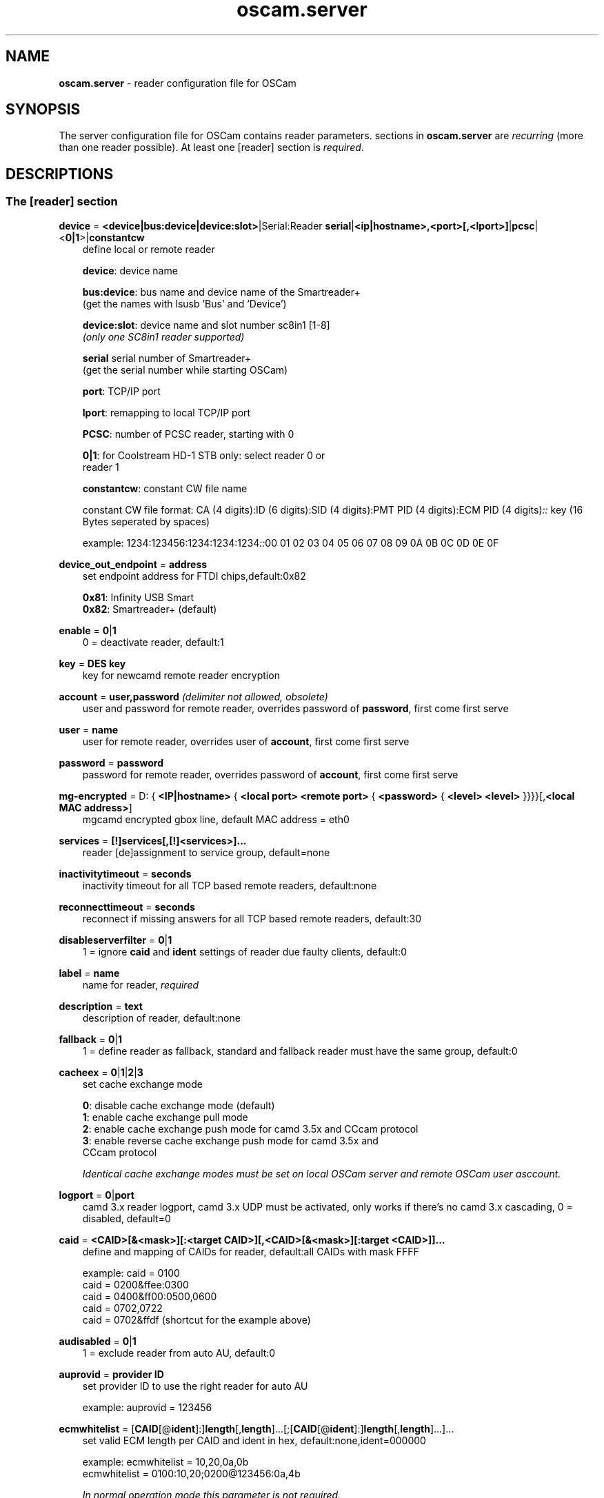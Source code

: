 .TH oscam.server 5
.SH NAME
\fBoscam.server\fR - reader configuration file for OSCam
.SH SYNOPSIS
The server configuration file for OSCam contains reader parameters. 
sections in \fBoscam.server\fR are \fIrecurring\fR (more than one reader possible).
At least one [reader] section is \fIrequired\fR.
.SH DESCRIPTIONS
.SS "The [reader] section"
.PP
\fBdevice\fP = \fB<device|bus:device|device:slot>\fP|Serial:Reader \fBserial\fP|\fB<ip|hostname>,<port>[,<lport>]\fP|\fBpcsc\fP|<\fB0|1\fP>|\fBconstantcw\fP
.RS 3n
define local or remote reader

 \fBdevice\fP:      device name

 \fBbus:device\fP:  bus name and device name of the Smartreader+
              (get the names with lsusb 'Bus' and 'Device')

 \fBdevice:slot\fP: device name and slot number sc8in1 [1-8]
              \fI(only one SC8in1 reader supported)\fR

 \fBserial\fP       serial number of Smartreader+
              (get the serial number while starting OSCam)

 \fBport\fP:        TCP/IP port

 \fBlport\fP:       remapping to local TCP/IP port

 \fBPCSC\fP:        number of PCSC reader, starting with 0

 \fB0|1\fP:         for Coolstream HD-1 STB only: select reader 0 or 
              reader 1

 \fBconstantcw\fP:  constant CW file name

constant CW file format: CA (4 digits):ID (6 digits):SID (4 digits):PMT PID (4 digits):ECM PID (4 digits)\fI::\fR
key (16 Bytes seperated by spaces)

example: 1234:123456:1234:1234:1234\fI::\fR00 01 02 03 04 05 06 07 08 09 0A 0B 0C 0D 0E 0F
.RE
.PP
\fBdevice_out_endpoint\fP = \fBaddress\fP
.RS 3n
set endpoint address for FTDI chips,default:0x82

 \fB0x81\fP: Infinity USB Smart
 \fB0x82\fP: Smartreader+ (default)
.RE
.PP
\fBenable\fP = \fB0\fP|\fB1\fP
.RS 3n
0 = deactivate reader, default:1
.RE
.PP
\fBkey\fP = \fBDES key\fP
.RS 3n
key for newcamd remote reader encryption
.RE
.PP
\fBaccount\fP = \fBuser,password\fP \fI(delimiter not allowed, obsolete)\fR
.RS 3n
user and password for remote reader, overrides password of \fBpassword\fP, first come first serve
.RE
.PP
\fBuser\fP = \fBname\fP
.RS 3n
user for remote reader, overrides user of \fBaccount\fP, first come first serve
.RE
.PP
\fBpassword\fP = \fBpassword\fP
.RS 3n
password for remote reader, overrides password of \fBaccount\fP, first come first serve
.RE
.PP
\fBmg-encrypted\fP = D: { \fB<IP|hostname>\fP { \fB<local port>\fP \fB<remote port>\fP { \fB<password>\fP { \fB<level>\fP \fB<level>\fP }}}}[,\fB<local MAC address>\fP]
.RS 3n
mgcamd encrypted gbox line, default MAC address = eth0
.RE
.PP
\fBservices\fP = \fB[!]services[,[!]<services>]...\fP
.RS 3n
reader [de]assignment to service group, default=none
.RE
.PP
\fBinactivitytimeout\fP = \fBseconds\fP
.RS 3n
inactivity timeout for all TCP based remote readers, default:none
.RE
.PP
\fBreconnecttimeout\fP = \fBseconds\fP
.RS 3n
reconnect if missing answers for all TCP based remote readers, default:30
.RE
.PP
\fBdisableserverfilter\fP = \fB0\fP|\fB1\fP
.RS 3n
1 = ignore \fBcaid\fP and \fBident\fP settings of reader due faulty clients, default:0
.RE
.PP
\fBlabel\fP = \fBname\fP
.RS 3n
name for reader, \fIrequired\fR
.RE
.PP
\fBdescription\fP = \fBtext\fP
.RS 3n
description of reader, default:none
.RE
.PP
\fBfallback\fP = \fB0\fP|\fB1\fP
.RS 3n
1 = define reader as fallback, standard and fallback reader must have the same group, default:0
.RE
.PP
\fBcacheex\fP = \fB0\fP|\fB1\fP|\fB2\fP|\fB3\fP
.RS 3n
set cache exchange mode

 \fB0\fP: disable cache exchange mode (default)
 \fB1\fP: enable cache exchange pull mode
 \fB2\fP: enable cache exchange push mode for camd 3.5x and CCcam protocol
 \fB3\fP: enable reverse cache exchange push mode for camd 3.5x and
    CCcam protocol

\fIIdentical cache exchange modes must be set on local OSCam server and remote OSCam user asccount.\fR
.RE
.PP
\fBlogport\fP = \fB0\fP|\fBport\fP
.RS 3n
camd 3.x reader logport, camd 3.x UDP must be activated, only works if there's no camd 3.x cascading, 0 = disabled, default=0
.RE
.PP
\fBcaid\fP = \fB<CAID>[&<mask>][:<target CAID>][,<CAID>[&<mask>][:target <CAID>]]...\fP
.RS 3n
define and mapping of CAIDs for reader, default:all CAIDs with mask FFFF

example: caid = 0100
         caid = 0200&ffee:0300
         caid = 0400&ff00:0500,0600
         caid = 0702,0722
         caid = 0702&ffdf (shortcut for the example above)
.RE
.PP
\fBaudisabled\fP = \fB0\fP|\fB1\fP
.RS 3n
1 = exclude reader from auto AU, default:0
.RE
.PP
\fBauprovid\fP = \fBprovider ID\fP
.RS 3n
set provider ID to use the right reader for auto AU

example: auprovid = 123456
.RE
.PP
\fBecmwhitelist\fP = [\fBCAID\fP[@\fBident\fP]:]\fBlength\fP[,\fBlength\fP]...[;[\fBCAID\fP[@\fBident\fP]:]\fBlength\fP[,\fBlength\fP]...]...
.RS 3n
set valid ECM length per CAID and ident in hex, default:none,ident=000000

example: ecmwhitelist = 10,20,0a,0b
         ecmwhitelist = 0100:10,20;0200@123456:0a,4b

\fIIn normal operation mode this parameter is not required.\fR
.RE
.PP
\fBdetect\fP = \fBCD\fP|\fBDSR\fP|\fBCTS\fP|\fBRING\fP|\fBNONE\fP|\fBgpio[1-7]\fP
.RS 3n
status detect of card (NONE = no detection), default:CD
.RE
.PP
\fBcardmhz\fP = \fBmhz\fP
.RS 3n
set standard SC frequency in units of 10 kHz, for Irdeto SC set to 600, refer to OVERCLOCKING, default:357
.RE
.PP
\fBmhz\fP = \fBfrequency\fP
.RS 3n
set reader frequency in units of 10 kHz, if \fBmhz\fP > \fBcardmhz\fP you are in overclocking mode, 
refer to OVERCLOCKING, default:357 
.RE
.PP
\fBdeprecated\fP = \fB0\fP|\fB1\fP
.RS 3n
First the SC will be initialized in normal mode. If it fails, the SC will be automatically 
reverted to deprecated mode, so that the SC speed will not be changed and the communication 
will remain on normal ATR speed of 9600 baud.

1 = use deprecated SC mode only, default:0
.RE
.PP
\fBmode\fP = \fBmode\fP
.RS 3n
set card init mode for AzBox internal reader, default:none
.RE
.PP
\fBcool_timeout_init\fP = \fBtimeout\fP
.RS 3n
set timeout for SC init in milli-seconds for Coolstream internal reader only, default:50
.RE
.PP
\fBcool_timeout_after_init\fP = \fBtimeout\fP
.RS 3n
set read/transmit timeout after SC init in milli-seconds for Coolstream internal reader only, default:150
.RE
.PP
\fBprotocol\fP = \fBreader protocol\fP
.RS 3n
reader protocol, \fIrequired\fR:
 \fBmouse\fP
 \fBmp35\fP
 \fBsmartreader\fP
 \fBinternal\fP
 \fBserial\fP
 \fBcamd35\fP|\fBcs357x\fP
 \fBcs378x\fP
 \fBgbox\fP
 \fBnewcamd\fP|\fBnewcamd525\fP
 \fBnewcamd524\fP
 \fBcccam\fP
 \fBradegast\fP
 \fBpcsc\fP
 \fBconstcw\fP
 \fBsc8in1\fP
.RE
.PP
\fBident\fP = \fB<CAID>:<ident>[,ident]...[;<CAID>:<ident>[,ident]...]...\fP
.RS 3n
set CAID and SC specific ident for reader

example: ident = 0100:123456,234567;0200:345678,456789
.RE
.PP
\fBclass\fP = \fB[!]class[,[!]class]...\fP
.RS 3n
set SC specific class in hex for reader

example: class = 01,02,!1b,!2b
.RE
.PP
\fBgroup\fP = \fB1..64[,1..64]...\fP
.RS 3n
reader assingment to groups, default:none, \fIrequired\fR
.RE
.PP
\fBemmcache\fP = \fBusecache,rewrite,logging\fP
.RS 3n
set EMM cache of local reader:

 \fBusecache\fP = \fB0\fP|\fB1\fP: 1 = enable EMM caching, default:0

 \fBrewrite\fP  = determines how often one and the same EMM is
            written, default:0

 \fBlogging\fP  = EMM logging mask:

             \fB0\fP = EMM logging disabled (default)
             \fB1\fP = logging EMM errors
             \fB2\fP = logging written EMMs
             \fB4\fP = logging skipped EMMs
             \fB8\fP = logging blocked EMMs
            \fB16\fP = logging disabled AU

 example: emmcache = 1,3,2
.RE
.PP
\fBratelimitecm\fP = \fBcount\fP
.RS 3n
number of different SIDs in ECMs allowed for an interval, default:0
.RE
.PP
\fBresetcycle\fP = \fBcount\fP
.RS 3n
number of ECMs until SC reset is performed, 0 = disabled, valid for physical readers only, default:0
.RE
.PP
\fBratelimitseconds\fP = \fBseconds\fP
.RS 3n
interval for rate limit, default:0
.RE
.PP
\fBcooldown\fP = \fBdelay\fP,\fBduration\fP
.RS 3n
activate ratelimitecm and ratelimitseconds parameters after specified delay for specified duration in seconds, \fIratelimitecm and ratelimitseconds are required\fR, default:none
.RE
.PP
\fBblocknano\fP = \fBnano[,nano]...\fP|\fPall\fP
.RS 3n
list of EMM-nanos to block (in hex w/o 0x) or all EMM-nanos, valid for physical readers only, default:none

 example: blocknano = 45,93,7a,ff
          blocknano = all
.RE
.PP
\fBblockemm-u\fP = \fB0\fP|\fB1\fP
.RS 3n
1 = block unique EMMs, default:0
.RE
.PP
\fBblockemm-s\fP = \fB0\fP|\fB1\fP
.RS 3n
1 = block shared EMMs, default:0
.RE
.PP
\fBblockemm-g\fP = \fB0\fP|\fB1\fP
.RS 3n
1 = block global EMMs, default:0
.RE
.PP
\fBblockemm-unknown\fP = \fB0\fP|\fB1\fP
.RS 3n
1 = block unknown types of EMMs, default:0
.RE
.PP
\fBblockemm-bylen\fP = \fB[length,length]...\fP
.RS 3n
block all types of EMMs by lenght, maximum 10 values, default:none
.RE
.PP
\fBsaveemm-u\fP = \fB0\fP|\fB1\fP
.RS 3n
1 = save unique EMMs to log file, default:0
.RE
.PP
\fBsaveemm-s\fP = \fB0\fP|\fB1\fP
.RS 3n
1 = save shared EMMs to log file, default:0
.RE
.PP
\fBsaveemm-g\fP = \fB0\fP|\fB1\fP
.RS 3n
1= save global EMMs to log file, default:0
.RE
.PP
\fBsaveemm-unknown\fP = \fB0\fP|\fB1\fP
.RS 3n
1 = save unknown types of EMMs to log file, default:0
.RE
.PP
\fBsavenano\fP = \fBnano[,nano]....\fP|\fPall\fP \fI(obsolete)\fR
.RS 3n
list of EMM-nanos to save (in hex w/o 0x) or all EMM-nanos, only valid for physical readers, default:none

 example: savenano = 45,93,7a,ff
          savenano = all
.RE
.PP
\fBreadnano\fP = \fB[path]filename\fP
.RS 3n
write file (usually a copy of a file saved by savenano) to your smartcard, if no path is specified, the specified file is searched for in the configuration directory, only valid for physical readers, default:none

 example: readnano = write.emm
          readnano = /var/oscam/write.emm
.RE
.PP
\fBdropbadcws\fP = \fB0\fP|\fB1\fP
.RS 3n
1 = reject bad CWs, send "not found" instead of bad CWs, default:0
.RE
.PP
\fBdisablecrccws\fP = \fB0\fP|\fB1\fP
.RS 3n
1 = disable CRC for CW, default: 0

\fIIn normal operation mode this parameter is not required. Parameter is incompatible with DVB standard.\fR
.RE
.PP
\fBlb_weight\fP = \fBweight\fP
.RS 3n
the higher the value the higher the probability for reader selection, default:100

 It's an divider for the average responstime.
.RE
.PP
\fBcccversion\fP = \fB<main version>.<version>.<sub version>\fP
.RS 3n
set CCcam version, default:none

example: cccversion = 1.2.34
.RE
.PP
\fBcccmaxhops\fP = \fBhops\fP
.RS 3n
set CCcam maximum SC distance hops, default:10

 \fB-1\fP = disabled
  \fB0\fP = remote local SCs only
  \fB1\fP = remote local SCs and + 1 hop
  \fB2\fP = remote local SCs and + 2 hops
 and so on

After reading this SC hop will be incremented by one.
.RE
.PP
\fBccchop\fP = \fBhop\fP
.RS 3n
set hop for non CCCam readers, default:0
.RE
.PP
\fBcccreshare\fP = \fBhop\fP
.RS 3n
set reader's CCcam reshare hop, default:0

 \fB-1\fP = no resharing
  \fBx\fP = resharing for direct peer and share level x
.RE
.PP
\fBcccwantemu\fP = \fB0\fP|\fB1\fP
.RS 3n
1 = request to provide emu from CCCam server, too, default:0
.RE
.PP
\fBccckeepalive\fP = \fB0\fP|\fB1\fP
.RS 3n
1 = send keepalive messages to keep connection to remote CCCam server up, default:0
.RE
.PP
\fBcccmindown\fP = \fBnumber\fP
.RS 3n
filters all readers with hops smaller than number, default:0
.RE
.PP
\fBpincode\fP = \fBpincode\fP
.RS 3n
pincode for Conax and Cryptoworks SCs, default:none
.RE
.PP
\fBchid\fP = \fBCAID:ChID\fP
.RS 3n
set SC specific ChIDs for reader, default:none

example: chid = 0100:12
.RE
.PP
\fBins7e\fP = \fBpayload\fP
.RS 3n
add 26 hex-bytes payload for NDS Videoguard 2 SCs, valid for physical readers only, default:none
.RE
.PP
\fBins7e11\fP = \fBTA1 byte\fP
.RS 3n
set TA1 byte for NDS Videoguard 2 SCs, valid for physical readers only, default:none
.RE
.PP
\fBforce_irdeto\fP = \fB0\fP|\fB1\fP
.RS 3n
1 = force Irdeto SC mode even if RSA key is set for Irdeto tunnled Nagravion SC, default:0
.RE
.PP
\fBnagra_read\fP = \fB0\fP|\fB1\fP|\fB2\fP
.RS 3n
read Nagravison records (on NCMED cards only):

  \fB0\fP = disabled (default)
  \fB1\fP = read all records with expired rights
  \fB2\fP = read records with valid rights only
.RE
.PP
\fBrsakey\fP = \fBRSA key\fP
.RS 3n
RSA key for Nagravision/Tiger SCs / CAM key data for Irdeto SCs 
.RE
.PP
\fBfix9993\fP = \fB0\fP|\fB1\fP
.RS 3n
1 = enable fix for 9993 error with CAID 0919 SCs, default:0
.RE
.PP
\fBboxkey\fP = \fBbox key\fP
.RS 3n
box key for Nagravision SCs / CAM key for Irdeto SCs
.RE
.PP
\fBaeskeys\fP = \fBCAID #0\fP@\fBident\fP:\fBAES key #0 CAID #0\fP[,\fBAES key #1 CAID #0\fP],...[;\fBCAID #1\fP@\fBident\fP:\fBAES key #0 CAID #1\fP[,\fBAES key #1 CAID #1\fP],...]...
.RS 3n
multiple 16 bytes AES keys for Viaccess SCs (the used postprocessing AES key is specified through the D2 nano of the ECM)

special AES keys:

 \fB00\fP = do not return any CW, no AES key specified
 \fBFF\fP = return CW received from the S, no AES key specified

example: 

 aeskeys = 0500@012345:000102030405060708090a0b0c0d0e0f;0500@543210:000102030405060708090a0b0c0d0e0f,0,0f0e0d0c0b0a090807060504030201
.RE
.PP
\fBshowcls\fP = \fBquantity\fP
.RS 3n
number of classes subscriptions to show for Viaccess SCs, default=10
.RE
.PP
\fBboxid\fP = \fBNDS box ID\fP
.RS 3n
NDS receiver box id
.RE
.PP
\fBndsversion\fP = \fB0\fP|\fB1\fP|\fB12\fP|\fB2\fP
.RS 3n
set NDS Videoguard version

  \fB0\fP = autodetection (default)
  \fB1\fP = NDS Videoguard 1
 \fB12\fP = NDS Videoguard 1+
  \fB2\fP = NDS Videoguard 2
.RE
.SH OVERCLOCKING
.TP 3n
\(bu
Dreambox and other internal readers

For Dreambox and other internal readers the highest possible clockrate will be 
auto detected. The \fBmhz\fR parameter lets you override the values chosen by 
OSCam, if it differs from 357 and 358, but usually you will not set any value 
for mhz.

For certain Dreamboxes (especially PPC clones) the default mhz parameter leads 
to slow ECM times and/or "not found" ECMs. By setting \fBmhz\fR to values like 
200, 300, 400, ... 1600 you can find a value that works for your receiver and 
your card. The higher the \fBmhz\fR value, the slower the ECM time (strange enough).

If you choose the value too low, your card is not recognized (no ATR or "card 
not supported"). If you choose the value too high, you get slow ECM times. Our 
experience is that either no \fBmhz\fR line, or a line \fBmhz\fR = 1000 works 
best. 
.TP 3n 
\(bu
Phoenix / Smartmouse reader

Overclocking does not work with Windows and Mac OS X. 
Set \fBmhz\fR equivalent to the frequency of the reader. 
OSCam can not set the frequency of the reader. 
.TP 3n 
\(bu
Smargo Smartreader+

Set the reader frequency with the native Smargo Smartreader+ tool (srp_tools). 
Do not set \fBmhz\fR and \fBcardmhz\fR.
.PP
OSCam tries to set the baudrate automatically. 
A standard serial port has limited baudrate settings, so SC overclocking might not work.
When using a serial reader the best way for overclocking is connecting it to a FTDI based USB to serial port adapter. 

If overclocking does not work, verify the effective baudrate in the logfile. 
If it deviates too much from the requested baudrate, the SC will not be recognized (no ATR) 
and the value for \fBmhz\fR should be adjusted again. 
The higher the baudrate, the more accurate the effective baudrate can be. 
.SH CACHE EXCHANGE
.TP 3n
\(bu
pull mode (on request: cache exchange from remote to local OSCam)

ECM requests will be forwarded to the remote cache exchange partner. If the CW 
could not be found in the cache of the remote exchange partner, a not found 
will be answered. If the CW could not be found in the cache of the remote 
exchange partner but a pending ECM request is open, the request will be 
re-initiated after the wait time defined in \fBcacheexwaittime\fR.
.TP 3n
\(bu
push mode (continuous: cache exchange from remote to local OSCam)

CWs from the remote cache exchange partner will be forwarded to the local 
cache. Forwarding only works while the camd 3.5x or CCcam protocol connection 
between the local and remote OSCam has been established.
.TP 3n
\(bu
reverse push mode (continuous: cache exchange from local to remote OSCam)

CWs from the local cache will be forwarded to the remote cache exchange 
partner. Forwarding only works while the camd 3.5x or CCcam protocol connection 
between the remote and local OSCam has been established.
.SH EXAMPLES
.TP 3n
\(bu
serial mouse compatible reader
 
 [reader]
 label    = myserialmousereader
 detect   = cd
 protocol = mouse
 device   = /dev/ttyS1
 group    = 1
 caid     = 0100
 services = myservice,!thisservice
.TP 3n
\(bu
USB mouse compatible reader
 
 [reader]
 label    = myusbmousereader
 detect   = cd
 protocol = mouse
 device   = /dev/ttyUSB0
 aeskey   = 0102030405060708090a0b0c0d0e0f10
 group    = 2
 caid     = 0200
.TP 3n
\(bu
camd 3.78x reader
 
 [reader]
 label    = mycamd378xreader
 protocol = cs378x
 device   = 192.168.0.1,1234
 user     = user1
 password = password1
 group    = 3
.TP 3n
\(bu
newcamd reader
 
 [reader]
 label    = mynewcamdreader
 protocol = newcamd
 key      = 0102030405060708091011121314
 device   = 192.168.0.2,2345
 user     = user2
 password = password2
 group    = 4
.TP 3n
\(bu
CCcam reader
 
 [reader]
 label      = mycccamreader
 protocol   = cccam
 device     = 192.168.0.3,3456
 user       = user3
 password   = password3
 group      = 5
 caid       = 0300,0400,0500
 cccversion = 1.2.3
.TP 3n
\(bu
PCSC reader

 [reader]
 label    = mypcscreader
 protocol = pcsc
 device   = 0
 aeskey   = 0102030405060708090a0b0c0d0e0f10
 group    = 6
 caid     = 0600
.TP 3n
\(bu
Smargo Smartreader+

 [reader]
 label    = mysmartreader
 protocol = smartreader
 device   = 001:002
 aeskey   = 0102030405060708090a0b0c0d0e0f10
 group    = 7
 caid     = 0700
.TP 3n
\(bu
internal reader

 [reader]
 label    = myinternalreader
 protocol = internal
 device   = /dev/sci0
 group    = 8
 caid     = 0800
.TP 3n.
\(bu
sc8in1 reader

 [reader]
 label    = mysc8in1reader
 protocol = sc8in1
 device   = /dev/ttyUSB0:1
 group    = 9
 caid     = 0900
.TP 3n 
\(bu
constant CW

 [reader]
 label    = myconstantcw
 protocol = constcw
 device   = /var/keys/constant.cw
 group    = 10
.TP 3n
\(bu
gbox reader

 [reader]
 label        = mygboxreader
 protocol     = gbox
 device       = 192.168.0.4,45678,56789
 user         = user4
 password     = password4
 group        = 11
 caid         = 1100
.SH "SEE ALSO"
\fBlist_smargo\fR(1), \fBoscam\fR(1), \fBoscam.ac\fR(5), \fBoscam.cacheex\fR(5), \fBoscam.cert\fR(5), \fBoscam.conf\fR(5), \fBoscam.dvbapi\fR(5), \fBoscam.guess\fR(5), \fBoscam.ird\fR(5), \fBoscam.provid\fR(5), \fBoscam.services\fR(5), \fBoscam.srvid\fR(5), \fBoscam.tiers\fR(5), \fBoscam.user\fR(5), \fBoscam.whitelist\fR(5)
